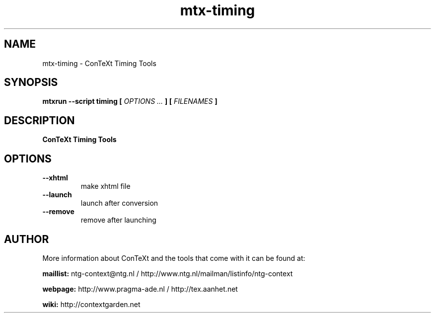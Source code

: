 .TH "mtx-timing" "1" "01-01-2021" "version 0.10" "ConTeXt Timing Tools"
.SH NAME
 mtx-timing - ConTeXt Timing Tools
.SH SYNOPSIS
.B mtxrun --script timing [
.I OPTIONS ...
.B ] [
.I FILENAMES
.B ]
.SH DESCRIPTION
.B ConTeXt Timing Tools
.SH OPTIONS
.TP
.B --xhtml
make xhtml file
.TP
.B --launch
launch after conversion
.TP
.B --remove
remove after launching
.SH AUTHOR
More information about ConTeXt and the tools that come with it can be found at:


.B "maillist:"
ntg-context@ntg.nl / http://www.ntg.nl/mailman/listinfo/ntg-context

.B "webpage:"
http://www.pragma-ade.nl / http://tex.aanhet.net

.B "wiki:"
http://contextgarden.net

